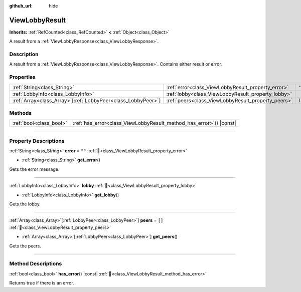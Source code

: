 :github_url: hide

.. DO NOT EDIT THIS FILE!!!
.. Generated automatically from Godot engine sources.
.. Generator: https://github.com/blazium-engine/blazium/tree/4.3/doc/tools/make_rst.py.
.. XML source: https://github.com/blazium-engine/blazium/tree/4.3/modules/blazium_sdk/doc_classes/ViewLobbyResult.xml.

.. _class_ViewLobbyResult:

ViewLobbyResult
===============

**Inherits:** :ref:`RefCounted<class_RefCounted>` **<** :ref:`Object<class_Object>`

A result from a :ref:`ViewLobbyResponse<class_ViewLobbyResponse>`.

.. rst-class:: classref-introduction-group

Description
-----------

A result from a :ref:`ViewLobbyResponse<class_ViewLobbyResponse>`. Contains either result or error.

.. rst-class:: classref-reftable-group

Properties
----------

.. table::
   :widths: auto

   +----------------------------------------------------------------+----------------------------------------------------+--------+
   | :ref:`String<class_String>`                                    | :ref:`error<class_ViewLobbyResult_property_error>` | ``""`` |
   +----------------------------------------------------------------+----------------------------------------------------+--------+
   | :ref:`LobbyInfo<class_LobbyInfo>`                              | :ref:`lobby<class_ViewLobbyResult_property_lobby>` |        |
   +----------------------------------------------------------------+----------------------------------------------------+--------+
   | :ref:`Array<class_Array>`\[:ref:`LobbyPeer<class_LobbyPeer>`\] | :ref:`peers<class_ViewLobbyResult_property_peers>` | ``[]`` |
   +----------------------------------------------------------------+----------------------------------------------------+--------+

.. rst-class:: classref-reftable-group

Methods
-------

.. table::
   :widths: auto

   +-------------------------+------------------------------------------------------------------------+
   | :ref:`bool<class_bool>` | :ref:`has_error<class_ViewLobbyResult_method_has_error>`\ (\ ) |const| |
   +-------------------------+------------------------------------------------------------------------+

.. rst-class:: classref-section-separator

----

.. rst-class:: classref-descriptions-group

Property Descriptions
---------------------

.. _class_ViewLobbyResult_property_error:

.. rst-class:: classref-property

:ref:`String<class_String>` **error** = ``""`` :ref:`🔗<class_ViewLobbyResult_property_error>`

.. rst-class:: classref-property-setget

- :ref:`String<class_String>` **get_error**\ (\ )

Gets the error message.

.. rst-class:: classref-item-separator

----

.. _class_ViewLobbyResult_property_lobby:

.. rst-class:: classref-property

:ref:`LobbyInfo<class_LobbyInfo>` **lobby** :ref:`🔗<class_ViewLobbyResult_property_lobby>`

.. rst-class:: classref-property-setget

- :ref:`LobbyInfo<class_LobbyInfo>` **get_lobby**\ (\ )

Gets the lobby.

.. rst-class:: classref-item-separator

----

.. _class_ViewLobbyResult_property_peers:

.. rst-class:: classref-property

:ref:`Array<class_Array>`\[:ref:`LobbyPeer<class_LobbyPeer>`\] **peers** = ``[]`` :ref:`🔗<class_ViewLobbyResult_property_peers>`

.. rst-class:: classref-property-setget

- :ref:`Array<class_Array>`\[:ref:`LobbyPeer<class_LobbyPeer>`\] **get_peers**\ (\ )

Gets the peers.

.. rst-class:: classref-section-separator

----

.. rst-class:: classref-descriptions-group

Method Descriptions
-------------------

.. _class_ViewLobbyResult_method_has_error:

.. rst-class:: classref-method

:ref:`bool<class_bool>` **has_error**\ (\ ) |const| :ref:`🔗<class_ViewLobbyResult_method_has_error>`

Returns true if there is an error.

.. |virtual| replace:: :abbr:`virtual (This method should typically be overridden by the user to have any effect.)`
.. |const| replace:: :abbr:`const (This method has no side effects. It doesn't modify any of the instance's member variables.)`
.. |vararg| replace:: :abbr:`vararg (This method accepts any number of arguments after the ones described here.)`
.. |constructor| replace:: :abbr:`constructor (This method is used to construct a type.)`
.. |static| replace:: :abbr:`static (This method doesn't need an instance to be called, so it can be called directly using the class name.)`
.. |operator| replace:: :abbr:`operator (This method describes a valid operator to use with this type as left-hand operand.)`
.. |bitfield| replace:: :abbr:`BitField (This value is an integer composed as a bitmask of the following flags.)`
.. |void| replace:: :abbr:`void (No return value.)`
